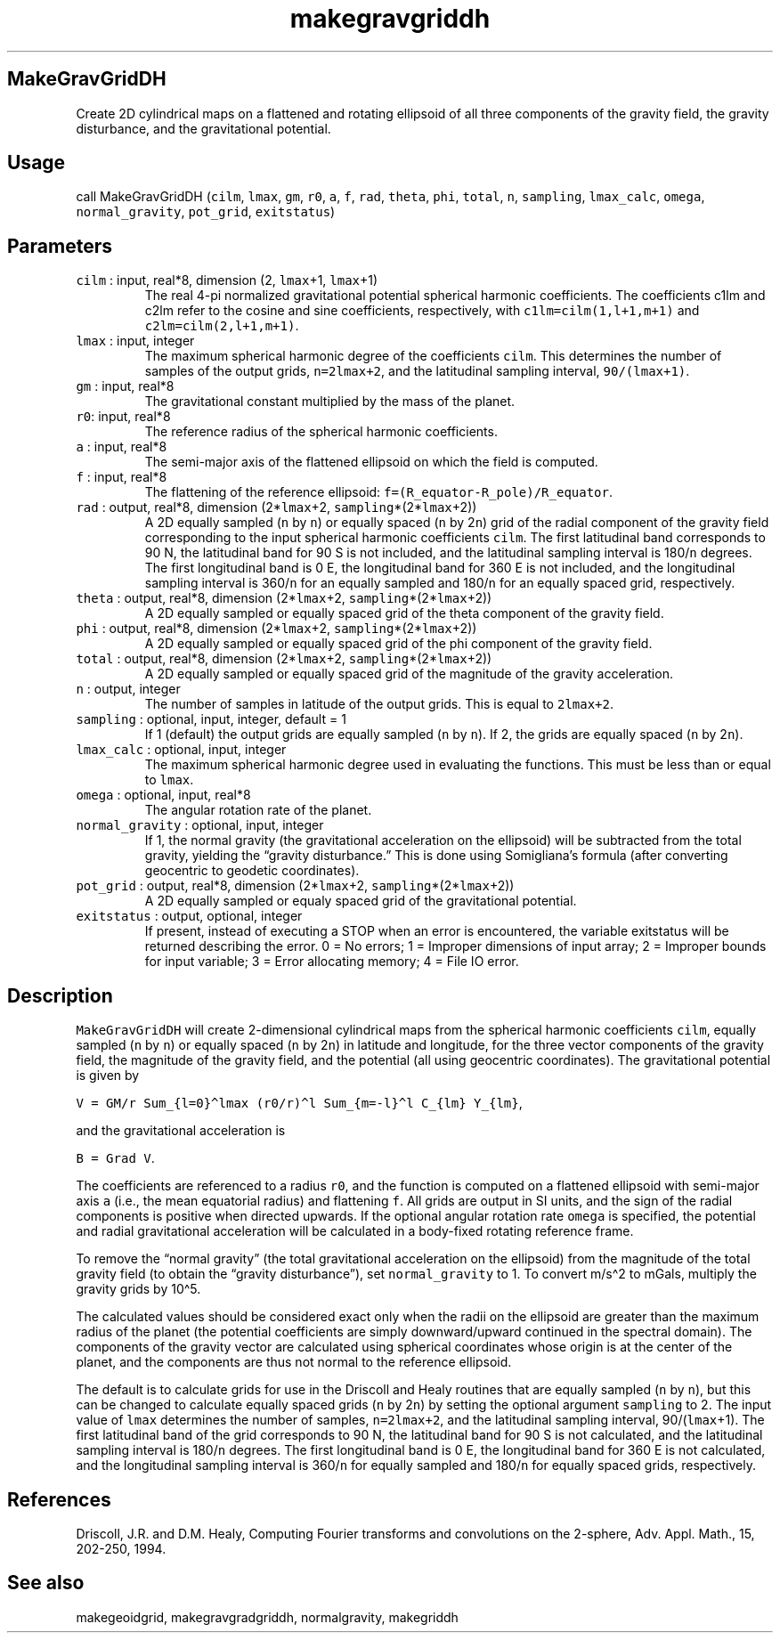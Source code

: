 .\" Automatically generated by Pandoc 2.5
.\"
.TH "makegravgriddh" "1" "2018\-09\-03" "Fortran 95" "SHTOOLS 4.4"
.hy
.SH MakeGravGridDH
.PP
Create 2D cylindrical maps on a flattened and rotating ellipsoid of all
three components of the gravity field, the gravity disturbance, and the
gravitational potential.
.SH Usage
.PP
call MakeGravGridDH (\f[C]cilm\f[R], \f[C]lmax\f[R], \f[C]gm\f[R],
\f[C]r0\f[R], \f[C]a\f[R], \f[C]f\f[R], \f[C]rad\f[R], \f[C]theta\f[R],
\f[C]phi\f[R], \f[C]total\f[R], \f[C]n\f[R], \f[C]sampling\f[R],
\f[C]lmax_calc\f[R], \f[C]omega\f[R], \f[C]normal_gravity\f[R],
\f[C]pot_grid\f[R], \f[C]exitstatus\f[R])
.SH Parameters
.TP
.B \f[C]cilm\f[R] : input, real*8, dimension (2, \f[C]lmax\f[R]+1, \f[C]lmax\f[R]+1)
The real 4\-pi normalized gravitational potential spherical harmonic
coefficients.
The coefficients c1lm and c2lm refer to the cosine and sine
coefficients, respectively, with \f[C]c1lm=cilm(1,l+1,m+1)\f[R] and
\f[C]c2lm=cilm(2,l+1,m+1)\f[R].
.TP
.B \f[C]lmax\f[R] : input, integer
The maximum spherical harmonic degree of the coefficients
\f[C]cilm\f[R].
This determines the number of samples of the output grids,
\f[C]n=2lmax+2\f[R], and the latitudinal sampling interval,
\f[C]90/(lmax+1)\f[R].
.TP
.B \f[C]gm\f[R] : input, real*8
The gravitational constant multiplied by the mass of the planet.
.TP
.B \f[C]r0\f[R]: input, real*8
The reference radius of the spherical harmonic coefficients.
.TP
.B \f[C]a\f[R] : input, real*8
The semi\-major axis of the flattened ellipsoid on which the field is
computed.
.TP
.B \f[C]f\f[R] : input, real*8
The flattening of the reference ellipsoid:
\f[C]f=(R_equator\-R_pole)/R_equator\f[R].
.TP
.B \f[C]rad\f[R] : output, real*8, dimension (2*\f[C]lmax\f[R]+2, \f[C]sampling\f[R]*(2*\f[C]lmax\f[R]+2))
A 2D equally sampled (\f[C]n\f[R] by \f[C]n\f[R]) or equally spaced
(\f[C]n\f[R] by 2\f[C]n\f[R]) grid of the radial component of the
gravity field corresponding to the input spherical harmonic coefficients
\f[C]cilm\f[R].
The first latitudinal band corresponds to 90 N, the latitudinal band for
90 S is not included, and the latitudinal sampling interval is
180/\f[C]n\f[R] degrees.
The first longitudinal band is 0 E, the longitudinal band for 360 E is
not included, and the longitudinal sampling interval is 360/\f[C]n\f[R]
for an equally sampled and 180/\f[C]n\f[R] for an equally spaced grid,
respectively.
.TP
.B \f[C]theta\f[R] : output, real*8, dimension (2*\f[C]lmax\f[R]+2, \f[C]sampling\f[R]*(2*\f[C]lmax\f[R]+2))
A 2D equally sampled or equally spaced grid of the theta component of
the gravity field.
.TP
.B \f[C]phi\f[R] : output, real*8, dimension (2*\f[C]lmax\f[R]+2, \f[C]sampling\f[R]*(2*\f[C]lmax\f[R]+2))
A 2D equally sampled or equally spaced grid of the phi component of the
gravity field.
.TP
.B \f[C]total\f[R] : output, real*8, dimension (2*\f[C]lmax\f[R]+2, \f[C]sampling\f[R]*(2*\f[C]lmax\f[R]+2))
A 2D equally sampled or equally spaced grid of the magnitude of the
gravity acceleration.
.TP
.B \f[C]n\f[R] : output, integer
The number of samples in latitude of the output grids.
This is equal to \f[C]2lmax+2\f[R].
.TP
.B \f[C]sampling\f[R] : optional, input, integer, default = 1
If 1 (default) the output grids are equally sampled (\f[C]n\f[R] by
\f[C]n\f[R]).
If 2, the grids are equally spaced (\f[C]n\f[R] by 2\f[C]n\f[R]).
.TP
.B \f[C]lmax_calc\f[R] : optional, input, integer
The maximum spherical harmonic degree used in evaluating the functions.
This must be less than or equal to \f[C]lmax\f[R].
.TP
.B \f[C]omega\f[R] : optional, input, real*8
The angular rotation rate of the planet.
.TP
.B \f[C]normal_gravity\f[R] : optional, input, integer
If 1, the normal gravity (the gravitational acceleration on the
ellipsoid) will be subtracted from the total gravity, yielding the
\[lq]gravity disturbance.\[rq] This is done using Somigliana\[cq]s
formula (after converting geocentric to geodetic coordinates).
.TP
.B \f[C]pot_grid\f[R] : output, real*8, dimension (2*\f[C]lmax\f[R]+2, \f[C]sampling\f[R]*(2*\f[C]lmax\f[R]+2))
A 2D equally sampled or equaly spaced grid of the gravitational
potential.
.TP
.B \f[C]exitstatus\f[R] : output, optional, integer
If present, instead of executing a STOP when an error is encountered,
the variable exitstatus will be returned describing the error.
0 = No errors; 1 = Improper dimensions of input array; 2 = Improper
bounds for input variable; 3 = Error allocating memory; 4 = File IO
error.
.SH Description
.PP
\f[C]MakeGravGridDH\f[R] will create 2\-dimensional cylindrical maps
from the spherical harmonic coefficients \f[C]cilm\f[R], equally sampled
(\f[C]n\f[R] by \f[C]n\f[R]) or equally spaced (\f[C]n\f[R] by
2\f[C]n\f[R]) in latitude and longitude, for the three vector components
of the gravity field, the magnitude of the gravity field, and the
potential (all using geocentric coordinates).
The gravitational potential is given by
.PP
\f[C]V = GM/r Sum_{l=0}\[ha]lmax (r0/r)\[ha]l Sum_{m=\-l}\[ha]l C_{lm} Y_{lm}\f[R],
.PP
and the gravitational acceleration is
.PP
\f[C]B = Grad V\f[R].
.PP
The coefficients are referenced to a radius \f[C]r0\f[R], and the
function is computed on a flattened ellipsoid with semi\-major axis
\f[C]a\f[R] (i.e., the mean equatorial radius) and flattening
\f[C]f\f[R].
All grids are output in SI units, and the sign of the radial components
is positive when directed upwards.
If the optional angular rotation rate \f[C]omega\f[R] is specified, the
potential and radial gravitational acceleration will be calculated in a
body\-fixed rotating reference frame.
.PP
To remove the \[lq]normal gravity\[rq] (the total gravitational
acceleration on the ellipsoid) from the magnitude of the total gravity
field (to obtain the \[lq]gravity disturbance\[rq]), set
\f[C]normal_gravity\f[R] to 1.
To convert m/s\[ha]2 to mGals, multiply the gravity grids by 10\[ha]5.
.PP
The calculated values should be considered exact only when the radii on
the ellipsoid are greater than the maximum radius of the planet (the
potential coefficients are simply downward/upward continued in the
spectral domain).
The components of the gravity vector are calculated using spherical
coordinates whose origin is at the center of the planet, and the
components are thus not normal to the reference ellipsoid.
.PP
The default is to calculate grids for use in the Driscoll and Healy
routines that are equally sampled (\f[C]n\f[R] by \f[C]n\f[R]), but this
can be changed to calculate equally spaced grids (\f[C]n\f[R] by
2\f[C]n\f[R]) by setting the optional argument \f[C]sampling\f[R] to 2.
The input value of \f[C]lmax\f[R] determines the number of samples,
\f[C]n=2lmax+2\f[R], and the latitudinal sampling interval,
90/(\f[C]lmax\f[R]+1).
The first latitudinal band of the grid corresponds to 90 N, the
latitudinal band for 90 S is not calculated, and the latitudinal
sampling interval is 180/\f[C]n\f[R] degrees.
The first longitudinal band is 0 E, the longitudinal band for 360 E is
not calculated, and the longitudinal sampling interval is
360/\f[C]n\f[R] for equally sampled and 180/\f[C]n\f[R] for equally
spaced grids, respectively.
.SH References
.PP
Driscoll, J.R.
and D.M.
Healy, Computing Fourier transforms and convolutions on the 2\-sphere,
Adv.
Appl.
Math., 15, 202\-250, 1994.
.SH See also
.PP
makegeoidgrid, makegravgradgriddh, normalgravity, makegriddh
